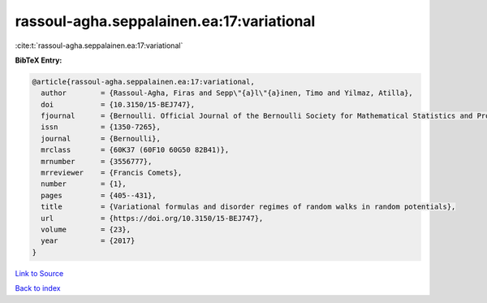rassoul-agha.seppalainen.ea:17:variational
==========================================

:cite:t:`rassoul-agha.seppalainen.ea:17:variational`

**BibTeX Entry:**

.. code-block:: bibtex

   @article{rassoul-agha.seppalainen.ea:17:variational,
     author        = {Rassoul-Agha, Firas and Sepp\"{a}l\"{a}inen, Timo and Yilmaz, Atilla},
     doi           = {10.3150/15-BEJ747},
     fjournal      = {Bernoulli. Official Journal of the Bernoulli Society for Mathematical Statistics and Probability},
     issn          = {1350-7265},
     journal       = {Bernoulli},
     mrclass       = {60K37 (60F10 60G50 82B41)},
     mrnumber      = {3556777},
     mrreviewer    = {Francis Comets},
     number        = {1},
     pages         = {405--431},
     title         = {Variational formulas and disorder regimes of random walks in random potentials},
     url           = {https://doi.org/10.3150/15-BEJ747},
     volume        = {23},
     year          = {2017}
   }

`Link to Source <https://doi.org/10.3150/15-BEJ747},>`_


`Back to index <../By-Cite-Keys.html>`_
